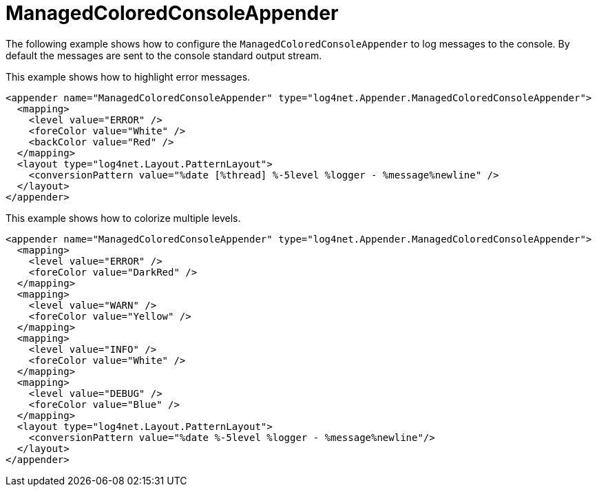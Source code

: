 ////
    Licensed to the Apache Software Foundation (ASF) under one or more
    contributor license agreements.  See the NOTICE file distributed with
    this work for additional information regarding copyright ownership.
    The ASF licenses this file to You under the Apache License, Version 2.0
    (the "License"); you may not use this file except in compliance with
    the License.  You may obtain a copy of the License at

         http://www.apache.org/licenses/LICENSE-2.0

    Unless required by applicable law or agreed to in writing, software
    distributed under the License is distributed on an "AS IS" BASIS,
    WITHOUT WARRANTIES OR CONDITIONS OF ANY KIND, either express or implied.
    See the License for the specific language governing permissions and
    limitations under the License.
////

[#managedcoloredconsoleappender]
= ManagedColoredConsoleAppender

The following example shows how to configure the `ManagedColoredConsoleAppender` to log messages to the console.
By default the messages are sent to the console standard output stream.

This example shows how to highlight error messages.

[source,xml]
----
<appender name="ManagedColoredConsoleAppender" type="log4net.Appender.ManagedColoredConsoleAppender">
  <mapping>
    <level value="ERROR" />
    <foreColor value="White" />
    <backColor value="Red" />
  </mapping>
  <layout type="log4net.Layout.PatternLayout">
    <conversionPattern value="%date [%thread] %-5level %logger - %message%newline" />
  </layout>
</appender>
----

This example shows how to colorize multiple levels.

[source,xml]
----
<appender name="ManagedColoredConsoleAppender" type="log4net.Appender.ManagedColoredConsoleAppender">
  <mapping>
    <level value="ERROR" />
    <foreColor value="DarkRed" />
  </mapping>
  <mapping>
    <level value="WARN" />
    <foreColor value="Yellow" />
  </mapping>
  <mapping>
    <level value="INFO" />
    <foreColor value="White" />
  </mapping>
  <mapping>
    <level value="DEBUG" />
    <foreColor value="Blue" />
  </mapping>
  <layout type="log4net.Layout.PatternLayout">
    <conversionPattern value="%date %-5level %logger - %message%newline"/>
  </layout>
</appender>
----